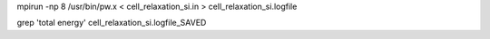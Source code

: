 


mpirun -np 8 /usr/bin/pw.x < cell_relaxation_si.in > cell_relaxation_si.logfile


grep 'total energy'   cell_relaxation_si.logfile_SAVED
